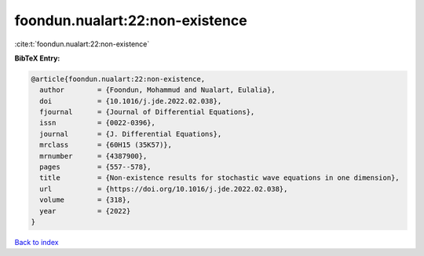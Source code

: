 foondun.nualart:22:non-existence
================================

:cite:t:`foondun.nualart:22:non-existence`

**BibTeX Entry:**

.. code-block:: bibtex

   @article{foondun.nualart:22:non-existence,
     author        = {Foondun, Mohammud and Nualart, Eulalia},
     doi           = {10.1016/j.jde.2022.02.038},
     fjournal      = {Journal of Differential Equations},
     issn          = {0022-0396},
     journal       = {J. Differential Equations},
     mrclass       = {60H15 (35K57)},
     mrnumber      = {4387900},
     pages         = {557--578},
     title         = {Non-existence results for stochastic wave equations in one dimension},
     url           = {https://doi.org/10.1016/j.jde.2022.02.038},
     volume        = {318},
     year          = {2022}
   }

`Back to index <../By-Cite-Keys.html>`_
